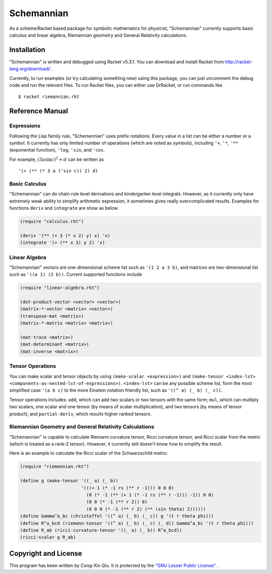 ===========
Schemannian
===========

As a scheme/Racket based package for symbolic mathematics for physicist, "Schemannian" currently supports basic calculus and linear algebra, Riemannian geometry and General Relativity calculations.

Installation
============

"Schemannian" is written and debugged using Racket v5.3.1. You can download and install Racket from http://racket-lang.org/download/ .

Currently, to run examples (or try calculating something new) using this package, you can just uncomment the debug code and run the relevant files. To run Racket files, you can either use DrRacket, or run commands like

::

    $ racket riemannian.rkt

Reference Manual
================

Expressions
-----------

Following the Lisp family rule, "Schemennian" uses prefix notations. Every value in a list can be either a number or a symbol. It currently has only limited number of operations (which are noted as symbols), including ``'+``, ``'*``, ``'**`` (exponential function), ``'log``, ``'sin``, and ``'cos``.

For example, :math:`(3 a \sin c)^2 + d` can be written as

::

    '(+ (** (* 3 a ('sin c)) 2) d)

Basic Calculus
--------------

"Schemannian" can do chain rule level derivations and kindergarten level integrals. However, as it currently only have extremely weak ability to simplify arithmetic expression, it sometimes gives really overcomplicated results. Examples for functions ``deriv`` and ``integrate`` are show as below.

.. code:: scheme

    (require "calculus.rkt")

    (deriv '(** (+ 3 (* x 2) y) x) 'x)
    (integrate '(+ (** x 3) y 2) 'x)

Linear Algebra
--------------

"Schemannian" vectors are one-dimensional scheme list such as ``'(1 2 a 3 b)``, and matrices are two-dimensional list such as ``'((a 1) (2 b))``. Current supported functions include

.. code:: scheme

    (require "linear-algebra.rkt")

    (dot-product-vector <vector> <vector>)
    (matrix-*-vector <matrix> <vector>)
    (transpose-mat <matrix>)
    (matrix-*-matrix <matrix> <matrix>)

    (mat-trace <matrix>)
    (mat-determinant <matrix>)
    (mat-inverse <matrix>)

Tensor Operations
-----------------

You can make scalar and tensor objects by using ``(make-scalar <expression>)`` and ``(make-tensor <index-lst> <components-as-nested-lst-of-expressions>)``. ``<index-lst>`` can be any possible scheme list, form the most simplified case ``'(a b c)`` to the more Einstein notation friendly list, such as ``'((^ a) (_ b) (_ c))``.

Tensor operations includes: ``add``, which can add two scalars or two tensors with the same form; ``mul``, which can multiply two scalars, one scalar and one tensor (by means of scalar multiplication), and two tensors (by means of tensor product); and ``partial-deriv``, which results higher ranked tensors.

Riemannian Geometry and General Relativity Calculations
-------------------------------------------------------

"Schemannian" is capable to calculate Riemann curvature tensor, Ricci curvature tensor, and Ricci scalar from the metric (which is treated as a rank-2 tensor). However, it currently still doesn't know how to simplify the result.

Here is an example to calculate the Ricci scalar of the Schwarzschild metric:

.. code:: scheme

    (require "riemannian.rkt")

    (define g (make-tensor '((_ a) (_ b)) 
                           '(((+ 1 (* -1 rs (** r -1))) 0 0 0)
                             (0 (* -1 (** (+ 1 (* -1 rs (** r -1))) -1)) 0 0)
                             (0 0 (* -1 (** r 2)) 0)
                             (0 0 0 (* -1 (** r 2) (** (sin theta) 2))))))
    (define Gamma^a_bc (christoffel '((^ a) (_ b) (_ c)) g '(t r theta phi)))
    (define R^a_bcd (riemann-tensor '((^ a) (_ b) (_ c) (_ d)) Gamma^a_bc '(t r theta phi)))
    (define R_ab (ricci-curvature-tensor '((_ a) (_ b)) R^a_bcd))
    (ricci-scalar g R_ab)

Copyright and License
=====================

This program has been written by Cong-Xin Qiu. It is protected by the `"GNU Lesser Public License"`_ .

.. _"GNU Lesser Public License": http://www.gnu.org/copyleft/lesser.html
